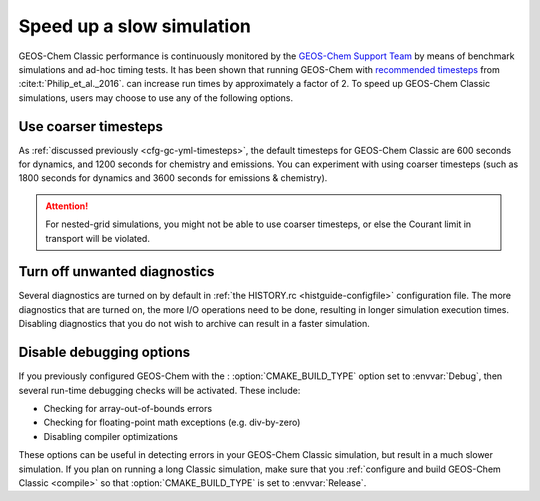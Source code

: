.. |br| raw:: html

   <br/>

.. _run-speedup:

##########################
Speed up a slow simulation
##########################

GEOS-Chem Classic performance is continuously monitored by the
`GEOS-Chem Support Team
<http://wiki.geos-chem.org/GEOS-Chem_Support_Team>`_ by means of
benchmark simulations and ad-hoc timing tests. It has been shown that
running GEOS-Chem with
`recommended timesteps
<https://wiki.geos-chem.org/Centralized_chemistry_time_step#Optimal_Configuration>`_
from :cite:t:`Philip_et_al._2016`. can increase run times by
approximately a factor of 2.  To speed up GEOS-Chem Classic
simulations, users may choose to use any of the following options.

.. _use-coarser-timesteps:

=====================
Use coarser timesteps
=====================

As :ref:`discussed previously <cfg-gc-yml-timesteps>`, the default
timesteps for GEOS-Chem Classic are 600 seconds for dynamics, and 1200
seconds for chemistry and emissions.  You can experiment with using
coarser timesteps (such as 1800 seconds for dynamics and 3600 seconds
for emissions & chemistry).

.. attention::

   For nested-grid simulations, you might not be able to use coarser
   timesteps, or else the Courant limit in transport will be violated.

.. _turn-off-diagnostics:

=============================
Turn off unwanted diagnostics
=============================

Several diagnostics are turned on by default in :ref:`the HISTORY.rc
<histguide-configfile>` configuration file.  The more diagnostics that
are turned on, the more I/O operations need to be done, resulting in
longer simulation execution times.  Disabling diagnostics that you do
not wish to archive can result in a faster simulation.

.. _disable-debug-options:

=========================
Disable debugging options
=========================

If you previously configured GEOS-Chem with the :
:option:`CMAKE_BUILD_TYPE` option set to :envvar:`Debug`, then several
run-time debugging checks will be activated.  These include:

- Checking for array-out-of-bounds errors
- Checking for floating-point math exceptions (e.g. div-by-zero)
- Disabling compiler optimizations

These options can be useful in detecting errors in your GEOS-Chem
Classic simulation, but result in a much slower simulation.  If you
plan on running a long Classic simulation, make sure that
you :ref:`configure and build GEOS-Chem Classic <compile>`
so that :option:`CMAKE_BUILD_TYPE` is set to :envvar:`Release`.
